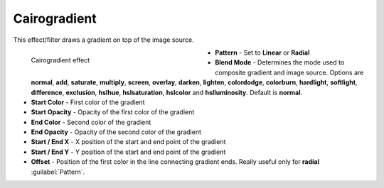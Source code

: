.. meta::

   :description: Do your first steps with Kdenlive video editor, using cairogradient effect
   :keywords: KDE, Kdenlive, video editor, help, learn, easy, effects, filter, video effects, generate, cairogradient, gradient

.. metadata-placeholders

   :authors: - Bernd Jordan (https://discuss.kde.org/u/berndmj)

   :license: Creative Commons License SA 4.0


.. _effects-cairogradient:

Cairogradient
=============

This effect/filter draws a gradient on top of the image source.

.. figure:: /images/effects_and_compositions/kdenlive2304_effects-cairogradient.webp
   :width: 400px
   :figwidth: 400px
   :align: left
   :alt: kdenlive2304_effects-cairogradient

   Cairogradient effect

* **Pattern** - Set to **Linear** or **Radial**

* **Blend Mode** - Determines the mode used to composite  gradient and image source. Options are **normal**, **add**, **saturate**, **multiply**, **screen**, **overlay**, **darken**, **lighten**, **colordodge**, **colorburn**, **hardlight**, **softlight**, **difference**, **exclusion**, **hslhue**, **hslsaturation**, **hslcolor** and **hslluminosity**. Default is **normal**.

* **Start Color** - First color of the gradient

* **Start Opacity** - Opacity of the first color of the gradient

* **End Color** - Second color of the gradient

* **End Opacity** - Opacity of the second color of the gradient

* **Start / End X** - X position of the start and end point of the gradient

* **Start / End Y** - Y position of the start and end point of the gradient

* **Offset** - Position of the first color in the line connecting gradient ends. Really useful only for **radial** :guilabel:`Pattern`.
